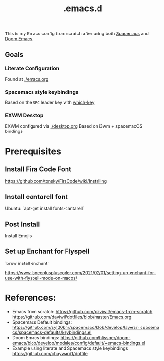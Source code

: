 #+TITLE: .emacs.d

This is my Emacs config from scratch after using both [[https://github.com/syl20bnr/spacemacs][Spacemacs]] and [[https://github.com/hlissner/doom-emacs][Doom Emacs]].

** Goals
*** Literate Configuration
   Found at [[file:emacs.org][./emacs.org]]
*** Spacemacs style keybindings
    Based on the =SPC= leader key with [[https://github.com/justbur/emacs-which-key][which-key]]
*** EXWM Desktop
   EXWM configured via [[file:desktop.org][./desktop.org]]
   Based on i3wm + spacemacOS bindings
*  Prerequisites
** Install Fira Code Font
https://github.com/tonsky/FiraCode/wiki/Installing
** Install cantarell font
Ubuntu:  `apt-get install fonts-cantarell`

** Post Install
Install Emojis

** Set up Enchant for Flyspell
`brew install enchant`

https://www.lonecpluspluscoder.com/2021/02/01/setting-up-enchant-for-use-with-flyspell-mode-on-macos/

* References:
- Emacs from scratch:
  https://github.com/daviwil/emacs-from-scratch
  https://github.com/daviwil/dotfiles/blob/master/Emacs.org
- Spacemacs Default bindings: https://github.com/syl20bnr/spacemacs/blob/develop/layers/+spacemacs/spacemacs-defaults/keybindings.el
- Doom Emacs bindings: https://github.com/hlissner/doom-emacs/blob/develop/modules/config/default/+emacs-bindings.el
- Example using literate and Spacemacs style keybindings
  https://github.com/chayward1/dotfile
